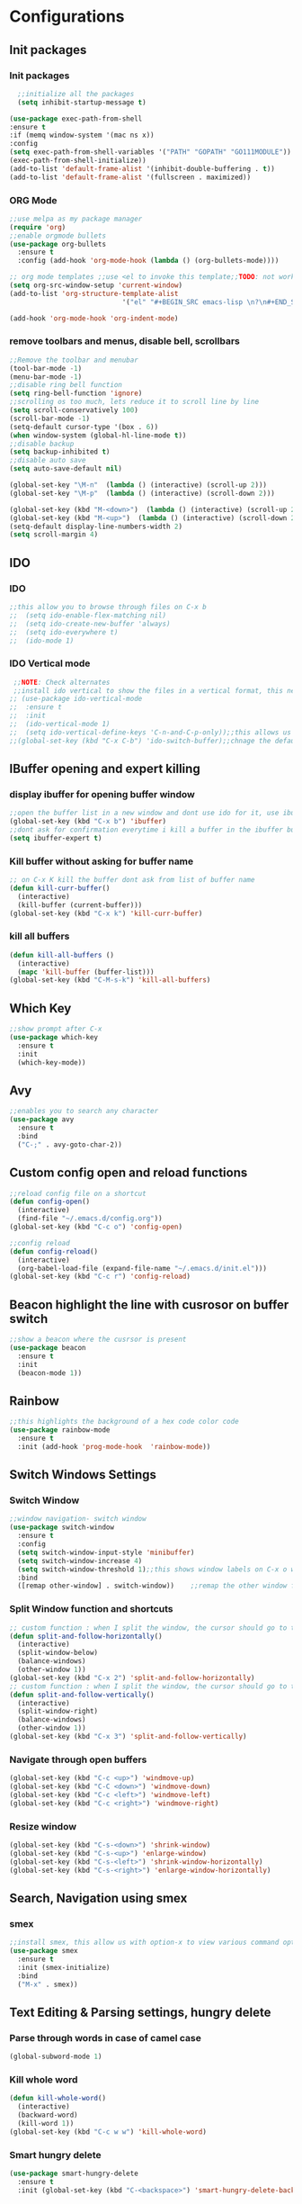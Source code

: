 * Configurations
** Init packages 
*** Init packages
#+BEGIN_SRC emacs-lisp
    ;;initialize all the packages
    (setq inhibit-startup-message t)

  (use-package exec-path-from-shell
  :ensure t
  :if (memq window-system '(mac ns x))
  :config
  (setq exec-path-from-shell-variables '("PATH" "GOPATH" "GO111MODULE"))
  (exec-path-from-shell-initialize))  		
  (add-to-list 'default-frame-alist '(inhibit-double-buffering . t))
  (add-to-list 'default-frame-alist '(fullscreen . maximized))
#+END_SRC
*** ORG Mode
#+BEGIN_SRC emacs-lisp
  ;;use melpa as my package manager			   
  (require 'org)						      
  ;;enable orgmode bullets					      
  (use-package org-bullets					      
    :ensure t							      
    :config (add-hook 'org-mode-hook (lambda () (org-bullets-mode)))) 

  ;; org mode templates ;;use <el to invoke this template;;TODO: not working
  (setq org-src-window-setup 'current-window)
  (add-to-list 'org-structure-template-alist
                              '("el" "#+BEGIN_SRC emacs-lisp \n?\n#+END_SRC"))

  (add-hook 'org-mode-hook 'org-indent-mode)
#+END_SRC
*** remove toolbars and menus, disable bell, scrollbars
#+BEGIN_SRC emacs-lisp
  ;;Remove the toolbar and menubar
  (tool-bar-mode -1)		 
  (menu-bar-mode -1)
  ;;disable ring bell function
  (setq ring-bell-function 'ignore)
  ;;scrolling os too much, lets reduce it to scroll line by line
  (setq scroll-conservatively 100)
  (scroll-bar-mode -1)
  (setq-default cursor-type '(box . 6))
  (when window-system (global-hl-line-mode t))
  ;;disable backup
  (setq backup-inhibited t)
  ;;disable auto save
  (setq auto-save-default nil)

  (global-set-key "\M-n"  (lambda () (interactive) (scroll-up 2)))
  (global-set-key "\M-p"  (lambda () (interactive) (scroll-down 2)))

  (global-set-key (kbd "M-<down>")  (lambda () (interactive) (scroll-up 2)))
  (global-set-key (kbd "M-<up>")  (lambda () (interactive) (scroll-down 2)))
  (setq-default display-line-numbers-width 2)
  (setq scroll-margin 4)
#+END_SRC

** IDO
*** IDO
#+BEGIN_SRC emacs-lisp                             
  ;;this allow you to browse through files on C-x b
  ;;  (setq ido-enable-flex-matching nil)            
  ;;  (setq ido-create-new-buffer 'always)           
  ;;  (setq ido-everywhere t)                        
  ;;  (ido-mode 1)                                   

#+END_SRC

*** IDO Vertical mode
#+BEGIN_SRC emacs-lisp
   ;;NOTE: Check alternates											           
   ;;install ido vertical to show the files in a vertical format, this needs to be installed as its not part of emacs     
  ;; (use-package ido-vertical-mode										       	   
  ;;  :ensure t													       	   
  ;;  :init														   
  ;;  (ido-vertical-mode 1)												   
  ;;  (setq ido-vertical-define-keys 'C-n-and-C-p-only));;this allows us to traverse through files using up and down chords
  ;;(global-set-key (kbd "C-x C-b") 'ido-switch-buffer);;chnage the default key since the C-x b is bind to ibuffer         
#+END_SRC
** IBuffer opening and expert killing
*** display ibuffer for opening buffer window
#+BEGIN_SRC emacs-lisp												       
  ;;open the buffer list in a new window and dont use ido for it, use ibuffer, the window opens opn C-x b	       
  (global-set-key (kbd "C-x b") 'ibuffer)
  ;;dont ask for confirmation everytime i kill a buffer in the ibuffer buffer
  (setq ibuffer-expert t)					       
#+END_SRC													       
*** Kill buffer without asking for buffer name
#+BEGIN_SRC emacs-lisp						  
  ;; on C-x K kill the buffer dont ask from list of buffer name	  
  (defun kill-curr-buffer()					  
    (interactive)						  
    (kill-buffer (current-buffer)))				  
  (global-set-key (kbd "C-x k") 'kill-curr-buffer)		  
#+END_SRC
*** kill all buffers
#+BEGIN_SRC emacs-lisp
  (defun kill-all-buffers ()
    (interactive)
    (mapc 'kill-buffer (buffer-list)))
  (global-set-key (kbd "C-M-s-k") 'kill-all-buffers)
#+END_SRC
** Which Key
#+BEGIN_SRC emacs-lisp
  ;;show prompt after C-x
  (use-package which-key
    :ensure t
    :init
    (which-key-mode))
#+END_SRC
** Avy
#+BEGIN_SRC emacs-lisp
  ;;enables you to search any character
  (use-package avy
    :ensure t
    :bind
    ("C-;" . avy-goto-char-2))
#+END_SRC
** Custom config open and reload functions
#+BEGIN_SRC emacs-lisp
  ;;reload config file on a shortcut
  (defun config-open()
    (interactive)
    (find-file "~/.emacs.d/config.org"))
  (global-set-key (kbd "C-c o") 'config-open)

  ;;config reload
  (defun config-reload()
    (interactive)
    (org-babel-load-file (expand-file-name "~/.emacs.d/init.el")))
  (global-set-key (kbd "C-c r") 'config-reload)
#+END_SRC
** Beacon highlight the line with cusrosor on buffer switch
#+BEGIN_SRC emacs-lisp
  ;;show a beacon where the cusrsor is present
  (use-package beacon
    :ensure t
    :init
    (beacon-mode 1))
#+END_SRC
** Rainbow
#+BEGIN_SRC emacs-lisp
  ;;this highlights the background of a hex code color code
  (use-package rainbow-mode
    :ensure t
    :init (add-hook 'prog-mode-hook  'rainbow-mode))
#+END_SRC
** Switch Windows Settings
*** Switch Window
#+BEGIN_SRC emacs-lisp
  ;;window navigation- switch window
  (use-package switch-window
    :ensure t
    :config
    (setq switch-window-input-style 'minibuffer)
    (setq switch-window-increase 4)
    (setq switch-window-threshold 1);;this shows window labels on C-x o when the number of windows is greater than 3; keeping it 1 to allow resize shortcuts
    :bind
    ([remap other-window] . switch-window))    ;;remap the other window function to switch window
#+END_SRC
*** Split Window function and shortcuts
#+BEGIN_SRC emacs-lisp
  ;; custom function : when I split the window, the cursor should go to the newly created window
  (defun split-and-follow-horizontally()
    (interactive)
    (split-window-below)
    (balance-windows)
    (other-window 1))
  (global-set-key (kbd "C-x 2") 'split-and-follow-horizontally)
  ;; custom function : when I split the window, the cursor should go to the newly created window
  (defun split-and-follow-vertically()
    (interactive)
    (split-window-right)
    (balance-windows)
    (other-window 1))
  (global-set-key (kbd "C-x 3") 'split-and-follow-vertically)
#+END_SRC
*** Navigate through open buffers
#+BEGIN_SRC emacs-lisp
  (global-set-key (kbd "C-c <up>") 'windmove-up)
  (global-set-key (kbd "C-C <down>") 'windmove-down)
  (global-set-key (kbd "C-c <left>") 'windmove-left)
  (global-set-key (kbd "C-c <right>") 'windmove-right)
#+END_SRC
*** Resize window
#+BEGIN_SRC emacs-lisp
  (global-set-key (kbd "C-s-<down>") 'shrink-window)
  (global-set-key (kbd "C-s-<up>") 'enlarge-window)
  (global-set-key (kbd "C-s-<left>") 'shrink-window-horizontally)
  (global-set-key (kbd "C-s-<right>") 'enlarge-window-horizontally)
#+END_SRC
** Search, Navigation using smex
*** smex
#+BEGIN_SRC emacs-lisp
  ;;install smex, this allow us with option-x to view various command options
  (use-package smex
    :ensure t
    :init (smex-initialize)
    :bind
    ("M-x" . smex))
#+END_SRC
** Text Editing & Parsing settings, hungry delete
*** Parse through words in case of camel case
#+BEGIN_SRC emacs-lisp
  (global-subword-mode 1)
#+END_SRC
*** Kill whole word
#+BEGIN_SRC emacs-lisp
  (defun kill-whole-word()
    (interactive)
    (backward-word)
    (kill-word 1))
  (global-set-key (kbd "C-c w w") 'kill-whole-word)
#+END_SRC
*** Smart hungry delete
#+BEGIN_SRC emacs-lisp
  (use-package smart-hungry-delete
    :ensure t
    :init (global-set-key (kbd "C-<backspace>") 'smart-hungry-delete-backward-char))
#+END_SRC
*** Show line number in window
#+BEGIN_SRC emacs-lisp
  ;;(use-package hlinum
  ;; :ensure t)
  ;;(hlinum-activate)
  ;;(global-linum-mode t)
  ;;(setq linum-format "%3d \u2502")
  ;;(setq display-line-numbers 'relative)
  (setq-default display-line-numbers 'relative)

  (fringe-mode '(15 . 10))
  (defun custom-linum-background  ()
    (set-face-background 'line-number (color-darken-name (face-attribute 'default :background) 2)))
  ;;    (add-to-list 'default-frame-alist 'my-set-background-color)
  ;;(add-hook 'after-make-frame-functions (set-face-background 'line-number (color-darken-name (face-attribute 'default :background) 2)))
  (add-hook 'prog-mode-hook 'custom-linum-background)
  (setq left-fringe-width 20)
  ;;(set-window-fringes nil 15 10)
#+END_SRC
*** Replace yes and no with y or n
#+BEGIN_SRC emacs-lisp
  ;;ad alias for yes or no
  (defalias 'yes-or-no-p 'y-or-n-p)
#+END_SRC
*** Copy whole line
#+BEGIN_SRC emacs-lisp
  (defun copy-whole-line()
    (interactive)
    (save-excursion
      (kill-new (buffer-substring (point-at-bol) (point-at-eol)))))
  (global-set-key (kbd "C-c w l") 'copy-whole-line)

  ;; C-c w e copy rest of the line
  (defun copy-line-to-endofline()
    (interactive)
    (save-excursion
      (kill-new (buffer-substring (point) (point-at-eol)))))
  (global-set-key (kbd "C-c w e") 'copy-line-to-endofline)
#+END_SRC

*** kill ring- multiple
#+BEGIN_SRC emacs-lisp
  (use-package popup-kill-ring
    :ensure t
    :bind ("M-y" . popup-kill-ring))
#+END_SRC
*** mutiple cursors (highlight the selected text on the page and edit all)
#+BEGIN_SRC emacs-lisp
  (use-package multiple-cursors
    :ensure t
    :bind ("C-c q" . 'mc/mark-all-like-this))
  (global-set-key (kbd "C-S-c") 'mc/edit-lines)
#+END_SRC
*** expand-region
#+BEGIN_SRC emacs-lisp
  (use-package expand-region
    :ensure t)
  (global-set-key (kbd "C-=") 'er/expand-region)
#+END_SRC
*** pretty symbols
#+BEGIN_SRC emacs-lisp
  ;;chnages words to symbols like lambda, >= etc
  (use-package pretty-mode
    :ensure t
    :config (global-pretty-mode t))
#+END_SRC
*** replace the selection on select+type
#+BEGIN_SRC emacs-lisp
  ;;overwrite the selected values
  (delete-selection-mode 1)

#+END_SRC
** Programming Basic Settings
*** Electric Pair
#+BEGIN_SRC emacs-lisp
  ;;autocomplete the parentheses and others
  (setq electric-pair-pairs '(
                              (?\( . ?\))
                              (?\[ . ?\])
                              (?\" . ?\")
                              (?\' . ?\')
                              (?\{ . ?\})
                              ))
  (electric-pair-mode t)
#+END_SRC
*** sudo edit
#+BEGIN_SRC emacs-lisp
  (use-package sudo-edit
    :ensure t
    :bind ("s-e" . sudo-edit))
#+END_SRC
*** rainbow delimiters
#+BEGIN_SRC emacs-lisp
    (use-package rainbow-delimiters
      :ensure t
      :init (add-hook 'prog-mode-hook #'rainbow-delimiters-mode)
      (show-paren-mode 1))
  (setq show-paren-style 'parenthesis)
  (set-face-attribute 'show-paren-match nil :weight 'extra-bold)
#+END_SRC
*** Autocomplete
#+BEGIN_SRC emacs-lisp
      (use-package company
        :ensure t
        :config
        (setq company-idle-delay 0)
        (setq company-minimum-prefix-length 1)
        :init
        (add-hook 'after-init-hook 'global-company-mode))
  (setq company-begin-commands '(self-insert-command))

  ;;show companyquick help for symbols on popup
  (use-package company-quickhelp
    :ensure t)
  (company-quickhelp-mode)
#+END_SRC
*** yasnippet
#+BEGIN_SRC emacs-lisp
  ;;yasnippet provides the functionality
  ;;yasnippet snippet provides the snippets
  ;; (use-package yasnippet
  ;;   :ensure t
  ;;   :config
  ;;   (use-package yasnippet-snippets
  ;;     :ensure t)
  ;;   (yas-reload-all)
  ;;   (yas-global-mode))
  ;;add custom snippets to /snippets/<prog.lang.name>-mode/ dir
#+END_SRC
*** Comment
#+BEGIN_SRC emacs-lisp
  ;; Toggle Comment Uncomment line
  (global-set-key (kbd "C-c .") 'comment-line)
#+END_SRC
*** Indentation highlighting
#+BEGIN_SRC emacs-lisp
  (use-package highlight-indent-guides
    :ensure t)
  (setq highlight-indent-guides-method 'character)
  (setq highlight-indent-guides-responsive 'stack)
  (setq highlight-indent-guides-delay 0)

  (set-face-background 'highlight-indent-guides-odd-face "darkgray")
  (set-face-background 'highlight-indent-guides-even-face "dimgray")
  (set-face-foreground 'highlight-indent-guides-character-face "dimgray")

  (add-hook 'prog-mode-hook 'highlight-indent-guides-mode)
  (setq highlight-indent-guides-auto-character-face-perc 13)
#+END_SRC
*** IMenu
#+BEGIN_SRC emacs-lisp
  (use-package imenu-list
    :ensure t
    :bind (("C-." . imenu-list-smart-toggle))
    :config
    (setq imenu-list-focus-after-activation t
          imenu-list-auto-resize nil))
#+END_SRC
*** highlight parenthesis
#+BEGIN_SRC emacs-lisp
  ;; (use-package highlight-parentheses
  ;; :ensure t)
  ;; (add-hook 'prog-mode-hook #'highlight-parentheses-mode)
  ;; (highlight-parentheses-mode)
  ;; (show-paren-mode 1)
#+END_SRC
** Modeline
*** Show line numbers
#+BEGIN_SRC emacs-lisp
  (line-number-mode 1)
  (column-number-mode 1)
#+END_SRC
*** smart mode line
#+BEGIN_SRC emacs-lisp
  (setq sml/no-confirm-load-theme t)
  (use-package smart-mode-line
    :ensure t
    :init (setq sml/theme 'dark))
  ;; TODO: use package dimisnish to remove minor modes fdeom the mode line
  (use-package powerline
    :ensure t)
  (powerline-center-evil-theme)
#+END_SRC
** Dashboard
#+BEGIN_SRC emacs-lisp
  (defun my/dashboard-banner ()
    """Set a dashboard banner including information on package initialization
        time and garbage collections."""
        (setq dashboard-banner-logo-title
              (format "Emacs ready in %.2f seconds with %d garbage collections."
                      (float-time (time-subtract after-init-time before-init-time)) gcs-done)))
  (use-package dashboard
    :init
    (add-hook 'after-init-hook 'dashboard-refresh-buffer)
    (add-hook 'dashboard-mode-hook 'my/dashboard-banner)
    :config
    (dashboard-setup-startup-hook))

  (setq dashboard-startup-banner "~/src/emacs.png")
  (setq dashboard-banner-logo-title "Welcome Master")
  (setq dashboard-center-content t)
  (setq dashboard-show-shortcuts t)
  (setq dashboard-set-navigator t)
  (setq dashboard-set-init-info t)
  ;; (setq dashboard-items '((bookmarks . 10)))
#+END_SRC
** dmenu
#+BEGIN_SRC emacs-lisp
  (use-package dmenu
    :ensure t
    :bind ("C-M-<SPC>" . 'dmenu))
#+END_SRC
** symon
#+BEGIN_SRC emacs-lisp
  ;;system monitoring
  (use-package symon
    :ensure t
    :bind
    ("s-h" . symon-mode))
#+END_SRC
** IVY Swiper and Counsel(Add this at the end of file)
   #+BEGIN_SRC emacs-lisp
       ;;ivy is use as a replacement for ido
     (use-package ivy
       :ensure t
       :init (ivy-mode 1)
       (setq ivy-use-virtual-buffers t)
       (setq enable-recursive-minibuffers t)
       )
     ;;use ivy to switch buffers in the the mini buffer
     (global-set-key (kbd "C-x C-b") 'ivy-switch-buffer);;chnage the default key since the C-x b is bind to ibuffer

     ;;swiper: this provides a better search functionality, dependent on ivy package
     ;;use swiper for searching C-s
     (use-package swiper
       :ensure t
       :bind("C-s" . 'swiper)
       )
     ;;use counsel for command fuzzy search
     (use-package counsel
       :ensure t
       :init (counsel-mode 1))
     ;;add this at the end of file; else M-x bindings gets overidden
     (global-set-key (kbd "M-x") 'counsel-M-x)
   #+END_SRC
** Cassandra
#+BEGIN_SRC emacs-lisp
  ;;Cassandra Plugin
  (use-package cql-mode
    :ensure t)
  ;;Enable go-mode only for .go file extensions
  (add-to-list 'auto-mode-alist '("\\.cql\\'" . cql-mode))
#+END_SRC
** Scroll Functions
#+BEGIN_SRC emacs-lisp
  ;;scroll in place without moving cursor
  (defun kb-scroll-up-hold-cursor ()
    "Scroll up one position in file."
    (interactive)
    (scroll-up-command 1))

  (defun kb-scroll-down-hold-cursor ()
    "Scroll down one position in file."
    (interactive)
    (scroll-up-command -1))

  ;;use these functions if you want to move the cusor with the scroll
  (defun kb-scroll-up ()
    "Scroll up one position in file, move cursor with the scroll."
    (interactive)
    (scroll-up-command -1)
    (forward-line -1))

  (defun kb-scroll-down ()
    "Scroll down one position in file, move cursor with the scroll."
    (interactive)
    (scroll-up-command 1)
    (forward-line 1))

  (bind-key "M-s-<up>"  'kb-scroll-up-hold-cursor)
  (bind-key "M-s-<down>"  'kb-scroll-down-hold-cursor)
#+END_SRC
** Smart Tabs
#+BEGIN_SRC emacs-lisp
  (use-package smart-tabs-mode
    :ensure t
    :config
    (setq indent-tab-mode t))
#+END_SRC
** move the file backups to a different location
#+BEGIN_SRC emacs-lisp
  ;;Save backup file at a different location
  (setq backup-directory-alist '(("." . "~/.emacs.d/backup"))
        backup-by-copying t    ; Don't delink hardlinks
        version-control t      ; Use version numbers on backups
        delete-old-versions t  ; Automatically delete excess backups
        kept-new-versions 20   ; how many of the newest versions to keep
        kept-old-versions 5    ; and how many of the old
        )

#+END_SRC
** Display File name at the top
#+BEGIN_SRC emacs-lisp
  ;;Display file path in the title bar
  (setq frame-title-format
        '(:eval
          (if buffer-file-name
              (replace-regexp-in-string
               "\\\\" "/"
               (replace-regexp-in-string
                (regexp-quote (getenv "HOME")) "~"
                (convert-standard-filename buffer-file-name)))
            (buffer-name))))
#+END_SRC
** Tramp
#+BEGIN_SRC emacs-lisp
  (require 'tramp)
  (add-to-list 'tramp-remote-path "/home/kartik/src/go/bin")
  ;;(add-to-list 'tramp-remote-path 'tramp-own-remote-path)
  (let ((process-environment tramp-remote-process-environment))
    (setenv "ENV" "$HOME/.profile")
    (setq tramp-remote-process-environment process-environment))
#+END_SRC
** LSP
*** LSP mode(enabled for GO mode)
#+BEGIN_SRC emacs-lisp
    ;;lsp go mode

    ;;(add-to-list 'auto-mode-alist '("\\.go\\'" . 'go-mode))
  ;;(add-to-list 'auto-mode-alist '("\\.go\\'" . 'go-mode))

  (setq-default lsp-headerline-breadcrumb-enable t)
  (setq lsp-enable-symbol-highlighting t)
  ;;(setq lsp-completion-provider :none)
  (setq-default lsp-completion-show-detail t)
  (setq-default lsp-completion-show-kind t)
  (setq-default lsp-lens-enable t)
  (setq-default lsp-ui-sideline-enable t)
  (setq-default lsp-ui-sideline-show-code-actions t)
  (setq-default lsp-ui-sideline-enable t)
  (setq-default lsp-ui-sideline-show-hover nil)
  (setq-default lsp-eldoc-enable-hover t)
  (setq-default lsp-modeline-diagnostics-enable t)
  (setq-default lsp-enable-semantic-highlighting nil)
  (setq-default lsp-enable-snippet t)

  (setq-default lsp-lens-enable t)
  (setq-default lsp-signature-auto-activate t)
  (setq-default lsp-signature-doc-lines 1)
  (setq-default lsp-signature-render-documentation nil)
  (setq-default lsp-lens-place-position 'above-line)
  (setq-default lsp-modeline-workspace-status-enable t)
  ;;(set-face-attribute 'lsp-face-highlight-textual nil
                      ;;:background "#474747")
  (with-eval-after-load 'lsp-mode
    (add-hook 'lsp-mode-hook #'lsp-enable-which-key-integration))
  (setq-default lsp-ui-doc-position 'right)
  (setq-default lsp-eldoc-render-all nil)
  (setq-default lsp-modeline-code-actions-enable t)
#+END_SRC
*** LSP Ivy
#+BEGIN_SRC emacs-lisp
  (use-package lsp-ivy :commands lsp-ivy-workspace-symbol)
#+END_SRC
*** LSP UI
#+BEGIN_SRC emacs-lisp
  (use-package lsp-ui
    :ensure t)
  (define-key lsp-ui-mode-map [remap xref-find-definitions] #'lsp-ui-peek-find-definitions)
  (define-key lsp-ui-mode-map [remap xref-find-references] #'lsp-ui-peek-find-references)
  (setq lsp-ui-sideline-show-code-actions t)
  (global-set-key (kbd "C-c a") 'lsp-ui-sideline-apply-code-actions)
  (setq lsp-ui-doc-enable t)
  (setq lsp-ui-doc-max-height 20)
  (setq lsp-ui-peek-enable t)
  (setq lsp-ui-peek-show-directory t)
  (setq lsp-ui-imenu-window-width 40)
  (global-set-key (kbd "C-?") 'lsp-ui-imenu)
  (setq-default lsp-enable-symbol-highlighting t)
#+END_SRC
** dap mode for debugging
#+BEGIN_SRC emacs-lisp

  (use-package dap-mode
    :ensure t
    :commands dap-mode
    :hook (dap-stopped . (lambda (arg) (call-interactively #'dap-hydra)))
    :config
    (dap-mode 1)
    (require 'dap-ui)
    (dap-ui-mode 1))
  (setq dap-auto-configure-features '(sessions locals controls tooltip))
  ;; The modes below are optional
  (dap-ui-mode 1)
  ;; enables mouse hover support
  (dap-tooltip-mode 1)
  ;;  use tooltips for mouse hover
  ;;  if it is not enabled `dap-mode' will use the minibuffer.
  (tooltip-mode 1)
  ;;  displays floating panel with debug buttons
  ;;  requies emacs 26+
  (dap-ui-controls-mode 1)
#+END_SRC
*** company mode(already installed)
*** lsp treemacs
#+BEGIN_SRC emacs-lisp
  ;;(lsp-treemacs-sync-mode 1)
#+END_SRC
*** lsp configurations
#+BEGIN_SRC emacs-lisp
  (lsp-register-custom-settings
   '(("gopls.completeUnimported" t t)
     ("gopls.staticcheck" t t)))
#+END_SRC
*** company lsp
#+BEGIN_SRC emacs-lisp
  ;; Lsp completion
  (use-package company-lsp
    :defer t
    :after lsp company
    :init
    (setq company-lsp-cache-candidates 'auto)
    :config
    (setq company-lsp-filter-candidates t))
#+END_SRC

*** GO PLS configurations
#+BEGIN_SRC emacs-lisp
  ;;(setq lsp-go-hover-kind "FullDocumentation")
#+END_SRC
** GO
*** GO Mode
#+BEGIN_SRC emacs-lisp
  (use-package go-mode
    :ensure t)
  (add-to-list 'auto-mode-alist '("\\.go\\'" . go-mode))
  (add-hook 'go-mode-hook 'go-imenu-setup)
#+END_SRC
*** GO IMenu
#+BEGIN_SRC emacs-lisp
  (unless (package-installed-p 'go-imenu)
    (package-refresh-contents)
    (package-install 'go-imenu))
  (add-hook 'go-mode-hook 'go-imenu-setup)
#+END_SRC
*** GO LSP
#+BEGIN_SRC emacs-lisp
  (use-package lsp-mode
    :ensure t
    :commands (lsp lsp-deferred lsp-format-buffer lsp-organize-imports)
    :hook (go-mode . lsp-deferred))

  (defun lsp-go-install-save-hooks ()
    (add-hook 'before-save-hook #'lsp-format-buffer t t)
    (add-hook 'before-save-hook #'lsp-organize-imports t t))
  (add-hook 'go-mode-hook #'lsp-go-install-save-hooks)
  (add-hook 'go-mode-hook #'lsp)

#+END_SRC
*** Go Configurations
*** Go Direx
#+BEGIN_SRC emacs-lisp
  ;;  go get -u github.com/jstemmer/gotags
  (use-package direx
    :ensure t)
  (global-set-key (kbd "C-x C-j") 'direx:jump-to-directory)
  ;; install go tags

  (use-package go-direx
    :ensure t)
  (define-key go-mode-map (kbd "C-x C-j") 'go-direx-pop-to-buffer)

  (use-package popwin
    :ensure t)
  (push '("^\*go-direx:" :regexp t :position right :width 0.4 :dedicated t :stick t)
        popwin:special-display-config)
#+END_SRC
*** Go fill struct
#+BEGIN_SRC emacs-lisp
;;(use-package go-fill-struct
;; :ensure t)
#+END_SRC
*** Go Generate Test
#+BEGIN_SRC emacs-lisp
     ;Installs go-gen-test which generates test functions for the selcted functions
     ;;go get -u github.com/cweill/gotests/...
  (use-package gotest
    :ensure t)
  (use-package go-gen-test
    :ensure t)
#+END_SRC
*** Go Imports
#+BEGIN_SRC emacs-lisp
  ;; (use-package go-imports
  ;; :ensure t)
  ;;(setq go-save-hook #'goimports-before-save)
#+END_SRC
*** Go Guru
#+BEGIN_SRC emacs-lisp
    ;;install go guru and go eldoc using go get and emacs package
  (use-package go-guru
    :ensure t)
  (add-hook 'go-mode-hook #'go-guru-hl-identifier-mode)
  ;;use-go-mode-set-scope github.com/...   to specificy package scope usually a path to your project
#+END_SRC
*** Go eldoc
#+BEGIN_SRC emacs-lisp
  ;;show function paremeters in the minibuffer
  (use-package go-eldoc
    :ensure t) ;; Don't need to require, if you install by package.el
  (add-hook 'go-mode-hook 'go-eldoc-setup)
  (set-face-attribute 'eldoc-highlight-function-argument nil
                      :underline t
                      :weight 'bold)
#+END_SRC
*** Go fill struct
#+BEGIN_SRC emacs-lisp
  (use-package go-fill-struct
  :ensure t)
#+END_SRC
*** GO debugger
#+BEGIN_SRC emacs-lisp
;;;  (use-package go-dlv
 ;; :ensure t)
#+END_SRC
*** DAP Go
#+BEGIN_SRC emacs-lisp
  (require 'dap-go)
#+END_SRC
** Treemacs
#+BEGIN_SRC emacs-lisp
  ;; project-explorer installation
  (use-package treemacs
    :ensure t
    :bind
    ("M-p" . treemacs)
    ("M-0" . treemacs-select-window)
    )
  (setq treemacs-icons-dired-mode nil)
  (setq treemacs-filewatch-mode t)
  (setq treemacs-indentation-string " ")
  (setq treemacs-fringe-indicator-mode t)
  (setq treemacs-git-mode 'extended)
  (setq treemacs-show-hidden-files t)
  (setq treemacs-sorting 'alphabetic-asc)
  (setq treemacs-recenter-after-file-follow t)
  (setq split-width-threshold 0)
  (setq treemacs-position 'right)
  (setq treemacs-no-png-images t)
  (setq treemacs-width 50)
#+END_SRC
** Treemacs Lsp
#+BEGIN_SRC emacs-lisp
  (use-package lsp-treemacs
    :ensure t
    :config
    (lsp-treemacs-sync-mode 1))
#+END_SRC
** flycheck
#+BEGIN_SRC emacs-lisp
  (use-package flycheck
    :ensure t)
  (global-flycheck-mode)
  ;;(package-install 'exec-path-from-shell)
  ;;(exec-path-from-shell-initialize)
#+END_SRC
** DAP Mode GO
#+BEGIN_SRC emacs-lisp
  ;; (use-package dap-mode
   ;;  :ensure t
   ;;  :init (dap-mode 1))
  ;; (add-hook 'dap-stopped-hook
  ;;          (lambda (arg) (call-interactively #'dap-hydra)))
  ;;add this in init.el
  ;;(require 'dap-go)
#+END_SRC
** Tramp
#+BEGIN_SRC emacs-lisp
(require 'tramp)
(defvar tramp-remote-path nil)
(setq tramp-remote-path "~/src/go/bin")
(setq tramp-remote-path "/usr/local/go/bin")

(custom-set-variables  '(tramp-remote-path
    (quote
     (tramp-own-remote-path))))

;;(let ((process-environment tramp-remote-process-environment))
;;       (setenv "ENV" "$HOME/.profile")
;;       (setq tramp-remote-process-environment process-environment))

(lsp-register-client
    (make-lsp-client :new-connection (lsp-tramp-connection "gopls")
                     :major-modes '(go-mode)
                     :remote? t
                     :server-id 'gopls-remote))
#+END_SRC
** GUI Theme
#+BEGIN_SRC emacs-lisp
  (use-package base16-theme
     :ensure t)
  ;;THE INITIALIZATION OF THIS THEME IS DONE IN THE init.el FILE
#+END_SRC
** Make Mode
#+BEGIN_SRC emacs-lisp
(use-package make-mode
:ensure t)
#+END_SRC
** JSON Mode
#+BEGIN_SRC emacs-lisp
;;(use-package json-mode
;;  :mode "\\.json\\'")
#+END_SRC
** Yaml Mode
#+BEGIN_SRC emacs-lisp
#+END_SRC
** Evil Mode
#+BEGIN_SRC emacs-lisp
   (use-package evil
     :ensure t
     :config (evil-mode 1))

   (use-package undo-tree
     :ensure t)
   ;(global-undo-tree-mode)

   (use-package undo-fu
     :ensure t)
   (define-key evil-normal-state-map "u" 'undo-fu-only-undo)
   (define-key evil-normal-state-map "\C-r" 'undo-fu-only-redo)
#+END_SRC
** Package updater
#+BEGIN_SRC emacs-lisp
  (use-package auto-package-update
     :ensure t
     :config
     (setq auto-package-update-delete-old-versions t
           auto-package-update-interval 4)
     (auto-package-update-maybe))

#+END_SRC
** Helm
#+BEGIN_SRC emacs-lisp
  (use-package helm
    :ensure t)
#+END_SRC
** Project wide search ag : the silver search
#+BEGIN_SRC emacs-lisp
  (use-package ag
    :ensure t)
#+END_SRC
** Ripgrep
#+BEGIN_SRC emacs-lisp
    (use-package rg
      :ensure t
      :init (rg-enable-default-bindings))
#+END_SRC
** Magit
#+BEGIN_SRC emacs-lisp
  (use-package magit
    :ensure t)
#+END_SRC
** Python
*** Python Mode
#+BEGIN_SRC emacs-lisp
  (autoload 'python-mode "python-mode" "Python Mode." t)
  (add-to-list 'auto-mode-alist '("\\.py\\'" . python-mode))
  (add-to-list 'interpreter-mode-alist '("python" . python-mode))

  (use-package python-mode
    :ensure t)
  (use-package lsp-mode
    :config
    (lsp-register-custom-settings
     '(("pyls.plugins.pyls_mypy.enabled" t t)
       ("pyls.plugins.pyls_mypy.live_mode" nil t)
       ("pyls.plugins.pyls_black.enabled" t t)
       ("pyls.plugins.pyls_isort.enabled" t t)))
    :hook
    ((python-mode . lsp)))
  (setq elpy-rpc-python-command "python3")
  (setenv "PYTHONIOENCODING" "utf-8") (add-to-list 'process-coding-system-alist '("elpy" . (utf-8 . utf-8))) (add-to-list 'process-coding-system-alist '("python" . (utf-8 . utf-8))) (add-to-list 'process-coding-system-alist '("flake8" . (utf-8 . utf-8)))
  (setq-default dap-python-executable "python3")
  (use-package lsp-ui
    :commands lsp-ui-mode)
  (setq python-shell-interpreter "/usr/local/bin/python3")
  (lsp-register-custom-settings
   '(("pyls.plugins.flake8.enabled" t t)))

  (use-package lsp-pyright
    :ensure t
    :hook (python-mode . (lambda ()
                           (require 'lsp-pyright)
                           (lsp))))
#+END_SRC
*** elpy
#+BEGIN_SRC emacs-lisp
  (use-package elpy
    :ensure t
    :defer t
    :init
    (advice-add 'python-mode :before 'elpy-enable))
#+END_SRC
*** Python lsp
#+BEGIN_SRC emacs-lisp
  (use-package lsp-python-ms
    :ensure t
    :init (setq lsp-python-ms-auto-install-server t)
    :hook (python-mode . (lambda ()
                           (require 'lsp-python-ms)
                           (lsp))))
#+END_SRC
*** Python DAP
#+BEGIN_SRC emacs-lisp
  (require 'dap-python)
  ;;the python exe to be used by dap and lsp
  (setq-default dap-python-executable "python3")
#+END_SRC

** exec path from shell
#+BEGIN_SRC emacs-lisp
  (use-package exec-path-from-shell
    :ensure t)
  (exec-path-from-shell-initialize)
  (setq-default exec-path-from-shell-arguments nil)
  (setq-default exec-path-from-shell t)
  (setq shell-command-switch "-ic")
  (setenv "ZSH_ENV" (expand-file-name "~/.zshrc"))
#+END_SRC

** Java
*** lsp
#+BEGIN_SRC emacs-lisp
  (use-package lsp-java
    :ensure t)
(add-hook 'java-mode-hook #'lsp)
#+END_SRC
*** dap
#+BEGIN_SRC emacs-lisp
 ;; (use-package dap-java :ensure t)
#+END_SRC

** Hydra
#+BEGIN_SRC emacs-lisp
  ;; (use-package hydra
  ;;   :ensure t)
  ;;   (defhydra hydra-buffer-menu (:color pink
  ;;                                :hint nil)
  ;;     "
  ;;   ^Mark^             ^Unmark^           ^Actions^          ^Search
  ;;   ^^^^^^^^-----------------------------------------------------------------
  ;;   _m_: mark          _u_: unmark        _x_: execute       _R_: re-isearch
  ;;   _s_: save          _U_: unmark up     _b_: bury          _I_: isearch
  ;;   _d_: delete        ^ ^                _g_: refresh       _O_: multi-occur
  ;;   _D_: delete up     ^ ^                _T_: files only: % -28`Buffer-menu-files-only
  ;;   _~_: modified
  ;;   "
  ;;     ("m" Buffer-menu-mark)
  ;;     ("u" Buffer-menu-unmark)
  ;;     ("U" Buffer-menu-backup-unmark)
  ;;     ("d" Buffer-menu-delete)
  ;;     ("D" Buffer-menu-delete-backwards)
  ;;     ("s" Buffer-menu-save)
  ;;     ("~" Buffer-menu-not-modified)
  ;;     ("x" Buffer-menu-execute)
  ;;     ("b" Buffer-menu-bury)
  ;;     ("g" revert-buffer)
  ;;     ("T" Buffer-menu-toggle-files-only)
  ;;     ("O" Buffer-menu-multi-occur :color blue)
  ;;     ("I" Buffer-menu-isearch-buffers :color blue)
  ;;     ("R" Buffer-menu-isearch-buffers-regexp :color blue)
  ;;     ("c" nil "cancel")
  ;;     ("v" Buffer-menu-select "select" :color blue)
  ;;     ("o" Buffer-menu-other-window "other-window" :color blue)
  ;;     ("q" quit-window "quit" :color blue))

  ;;   (define-key Buffer-menu-mode-map "." 'hydra-buffer-menu/body)
#+END_SRC

